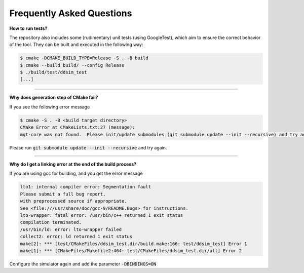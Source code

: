 Frequently Asked Questions
##########################


**How to run tests?**

The repository also includes some (rudimentary) unit tests (using GoogleTest), which aim to ensure the correct behavior
of the tool. They can be built and executed in the following way:

.. code-block:: console

    $ cmake -DCMAKE_BUILD_TYPE=Release -S . -B build
    $ cmake --build build/ --config Release
    $ ./build/test/ddsim_test
    [...]

----

**Why does generation step of CMake fail?**

If you see the following error message

.. code-block:: console

    $ cmake -S . -B <build target directory>
    CMake Error at CMakeLists.txt:27 (message):
    mqt-core was not found.  Please init/update submodules (git submodule update --init --recursive) and try again.

Please run :code:`git submodule update --init --recursive` and try again.

----

**Why do I get a linking error at the end of the build process?**

If you are using gcc for building, and you get the error message

.. code-block:: console

    lto1: internal compiler error: Segmentation fault
    Please submit a full bug report,
    with preprocessed source if appropriate.
    See <file:///usr/share/doc/gcc-9/README.Bugs> for instructions.
    lto-wrapper: fatal error: /usr/bin/c++ returned 1 exit status
    compilation terminated.
    /usr/bin/ld: error: lto-wrapper failed
    collect2: error: ld returned 1 exit status
    make[2]: *** [test/CMakeFiles/ddsim_test.dir/build.make:166: test/ddsim_test] Error 1
    make[1]: *** [CMakeFiles/Makefile2:464: test/CMakeFiles/ddsim_test.dir/all] Error 2

Configure the simulator again and add the parameter :code:`-DBINDINGS=ON`
